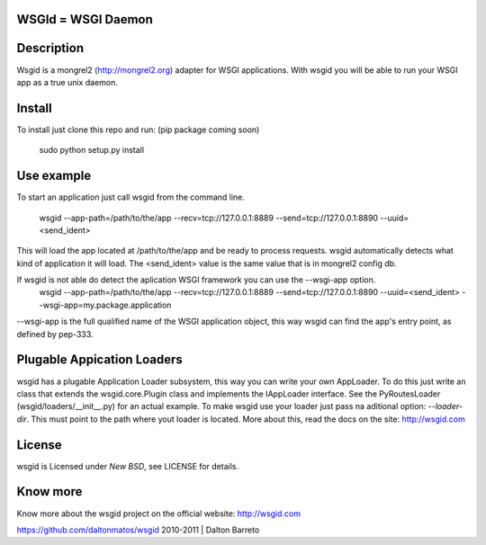 WSGId = WSGI Daemon
===================

Description
===========

Wsgid is a mongrel2 (http://mongrel2.org) adapter for WSGI applications. With wsgid you will be able to run your WSGI app as a true unix daemon.

Install
=======

To install just clone this repo and run: (pip package coming soon)

   sudo python setup.py install

Use example
===========

To start an application just call wsgid from the command line.

   wsgid --app-path=/path/to/the/app --recv=tcp://127.0.0.1:8889 --send=tcp://127.0.0.1:8890 --uuid=<send_ident>


This will load the app located at /path/to/the/app and be ready to process requests. wsgid automatically detects what kind of application it will load.
The <send_ident> value is the same value that is in mongrel2 config db.

If wsgid is not able do detect the aplication WSGI framework you can use the --wsgi-app option.
   wsgid --app-path=/path/to/the/app --recv=tcp://127.0.0.1:8889 --send=tcp://127.0.0.1:8890 --uuid=<send_ident> --wsgi-app=my.package.application


--wsgi-app is the full qualified name of the WSGI application object, this way wsgid can find the app's entry point, as defined by pep-333.


Plugable Appication Loaders
===========================

wsgid has a plugable Application Loader subsystem, this way you can write your own AppLoader.  To do this just write an class that extends the wsgid.core.Plugin class and implements the IAppLoader interface. See the PyRoutesLoader (wsgid/loaders/__init__.py) for an actual example. To make wsgid use your loader just pass na aditional option: *--loader-dir*. This must point to the path where yout loader is located. More about this, read the docs on the site: http://wsgid.com

License
=======

wsgid is Licensed under *New BSD*, see LICENSE for details.

Know more
=========

Know more about the wsgid project on the official website: http://wsgid.com


https://github.com/daltonmatos/wsgid
2010-2011 | Dalton Barreto

